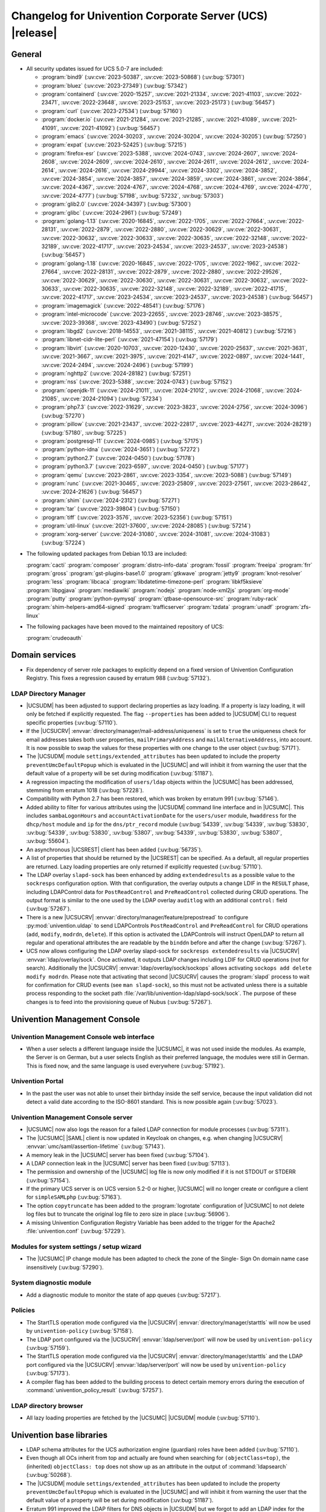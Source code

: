 .. SPDX-FileCopyrightText: 2021-2024 Univention GmbH
..
.. SPDX-License-Identifier: AGPL-3.0-only

.. _relnotes-changelog:

#########################################################
Changelog for Univention Corporate Server (UCS) |release|
#########################################################

.. _changelog-general:

*******
General
*******

.. _security:

* All security updates issued for UCS 5.0-7 are included:

  * :program:`bind9` (:uv:cve:`2023-50387`, :uv:cve:`2023-50868`)
    (:uv:bug:`57301`)

  * :program:`bluez` (:uv:cve:`2023-27349`) (:uv:bug:`57342`)

  * :program:`containerd` (:uv:cve:`2020-15257`, :uv:cve:`2021-21334`,
    :uv:cve:`2021-41103`, :uv:cve:`2022-23471`, :uv:cve:`2022-23648`,
    :uv:cve:`2023-25153`, :uv:cve:`2023-25173`) (:uv:bug:`56457`)

  * :program:`curl` (:uv:cve:`2023-27534`) (:uv:bug:`57160`)

  * :program:`docker.io` (:uv:cve:`2021-21284`, :uv:cve:`2021-21285`,
    :uv:cve:`2021-41089`, :uv:cve:`2021-41091`, :uv:cve:`2021-41092`)
    (:uv:bug:`56457`)

  * :program:`emacs` (:uv:cve:`2024-30203`, :uv:cve:`2024-30204`,
    :uv:cve:`2024-30205`) (:uv:bug:`57250`)

  * :program:`expat` (:uv:cve:`2023-52425`) (:uv:bug:`57215`)

  * :program:`firefox-esr` (:uv:cve:`2023-5388`, :uv:cve:`2024-0743`,
    :uv:cve:`2024-2607`, :uv:cve:`2024-2608`, :uv:cve:`2024-2609`,
    :uv:cve:`2024-2610`, :uv:cve:`2024-2611`, :uv:cve:`2024-2612`,
    :uv:cve:`2024-2614`, :uv:cve:`2024-2616`, :uv:cve:`2024-29944`,
    :uv:cve:`2024-3302`, :uv:cve:`2024-3852`, :uv:cve:`2024-3854`,
    :uv:cve:`2024-3857`, :uv:cve:`2024-3859`, :uv:cve:`2024-3861`,
    :uv:cve:`2024-3864`, :uv:cve:`2024-4367`, :uv:cve:`2024-4767`,
    :uv:cve:`2024-4768`, :uv:cve:`2024-4769`, :uv:cve:`2024-4770`,
    :uv:cve:`2024-4777`) (:uv:bug:`57198`, :uv:bug:`57232`,
    :uv:bug:`57303`)

  * :program:`glib2.0` (:uv:cve:`2024-34397`) (:uv:bug:`57300`)

  * :program:`glibc` (:uv:cve:`2024-2961`) (:uv:bug:`57249`)

  * :program:`golang-1.13` (:uv:cve:`2020-16845`, :uv:cve:`2022-1705`,
    :uv:cve:`2022-27664`, :uv:cve:`2022-28131`, :uv:cve:`2022-2879`,
    :uv:cve:`2022-2880`, :uv:cve:`2022-30629`, :uv:cve:`2022-30631`,
    :uv:cve:`2022-30632`, :uv:cve:`2022-30633`, :uv:cve:`2022-30635`,
    :uv:cve:`2022-32148`, :uv:cve:`2022-32189`, :uv:cve:`2022-41717`,
    :uv:cve:`2023-24534`, :uv:cve:`2023-24537`, :uv:cve:`2023-24538`)
    (:uv:bug:`56457`)

  * :program:`golang-1.18` (:uv:cve:`2020-16845`, :uv:cve:`2022-1705`,
    :uv:cve:`2022-1962`, :uv:cve:`2022-27664`, :uv:cve:`2022-28131`,
    :uv:cve:`2022-2879`, :uv:cve:`2022-2880`, :uv:cve:`2022-29526`,
    :uv:cve:`2022-30629`, :uv:cve:`2022-30630`, :uv:cve:`2022-30631`,
    :uv:cve:`2022-30632`, :uv:cve:`2022-30633`, :uv:cve:`2022-30635`,
    :uv:cve:`2022-32148`, :uv:cve:`2022-32189`, :uv:cve:`2022-41715`,
    :uv:cve:`2022-41717`, :uv:cve:`2023-24534`, :uv:cve:`2023-24537`,
    :uv:cve:`2023-24538`) (:uv:bug:`56457`)

  * :program:`imagemagick` (:uv:cve:`2022-48541`) (:uv:bug:`57176`)

  * :program:`intel-microcode` (:uv:cve:`2023-22655`,
    :uv:cve:`2023-28746`, :uv:cve:`2023-38575`, :uv:cve:`2023-39368`,
    :uv:cve:`2023-43490`) (:uv:bug:`57252`)

  * :program:`libgd2` (:uv:cve:`2018-14553`, :uv:cve:`2021-38115`,
    :uv:cve:`2021-40812`) (:uv:bug:`57216`)

  * :program:`libnet-cidr-lite-perl` (:uv:cve:`2021-47154`)
    (:uv:bug:`57179`)

  * :program:`libvirt` (:uv:cve:`2020-10703`, :uv:cve:`2020-12430`,
    :uv:cve:`2020-25637`, :uv:cve:`2021-3631`, :uv:cve:`2021-3667`,
    :uv:cve:`2021-3975`, :uv:cve:`2021-4147`, :uv:cve:`2022-0897`,
    :uv:cve:`2024-1441`, :uv:cve:`2024-2494`, :uv:cve:`2024-2496`)
    (:uv:bug:`57199`)

  * :program:`nghttp2` (:uv:cve:`2024-28182`) (:uv:bug:`57251`)

  * :program:`nss` (:uv:cve:`2023-5388`, :uv:cve:`2024-0743`)
    (:uv:bug:`57152`)

  * :program:`openjdk-11` (:uv:cve:`2024-21011`, :uv:cve:`2024-21012`,
    :uv:cve:`2024-21068`, :uv:cve:`2024-21085`, :uv:cve:`2024-21094`)
    (:uv:bug:`57234`)

  * :program:`php7.3` (:uv:cve:`2022-31629`, :uv:cve:`2023-3823`,
    :uv:cve:`2024-2756`, :uv:cve:`2024-3096`) (:uv:bug:`57270`)

  * :program:`pillow` (:uv:cve:`2021-23437`, :uv:cve:`2022-22817`,
    :uv:cve:`2023-44271`, :uv:cve:`2024-28219`) (:uv:bug:`57180`,
    :uv:bug:`57225`)

  * :program:`postgresql-11` (:uv:cve:`2024-0985`) (:uv:bug:`57175`)

  * :program:`python-idna` (:uv:cve:`2024-3651`) (:uv:bug:`57272`)

  * :program:`python2.7` (:uv:cve:`2024-0450`) (:uv:bug:`57178`)

  * :program:`python3.7` (:uv:cve:`2023-6597`, :uv:cve:`2024-0450`)
    (:uv:bug:`57177`)

  * :program:`qemu` (:uv:cve:`2023-2861`, :uv:cve:`2023-3354`,
    :uv:cve:`2023-5088`) (:uv:bug:`57149`)

  * :program:`runc` (:uv:cve:`2021-30465`, :uv:cve:`2023-25809`,
    :uv:cve:`2023-27561`, :uv:cve:`2023-28642`, :uv:cve:`2024-21626`)
    (:uv:bug:`56457`)

  * :program:`shim` (:uv:cve:`2024-2312`) (:uv:bug:`57271`)

  * :program:`tar` (:uv:cve:`2023-39804`) (:uv:bug:`57150`)

  * :program:`tiff` (:uv:cve:`2023-3576`, :uv:cve:`2023-52356`)
    (:uv:bug:`57151`)

  * :program:`util-linux` (:uv:cve:`2021-37600`, :uv:cve:`2024-28085`)
    (:uv:bug:`57214`)

  * :program:`xorg-server` (:uv:cve:`2024-31080`,
    :uv:cve:`2024-31081`, :uv:cve:`2024-31083`) (:uv:bug:`57224`)


.. _debian:

* The following updated packages from Debian 10.13 are included:

  :program:`cacti`
  :program:`composer`
  :program:`distro-info-data`
  :program:`fossil`
  :program:`freeipa`
  :program:`frr`
  :program:`gross`
  :program:`gst-plugins-base1.0`
  :program:`gtkwave`
  :program:`jetty9`
  :program:`knot-resolver`
  :program:`less`
  :program:`libcaca`
  :program:`libdatetime-timezone-perl`
  :program:`libkf5ksieve`
  :program:`libpgjava`
  :program:`mediawiki`
  :program:`nodejs`
  :program:`node-xml2js`
  :program:`org-mode`
  :program:`putty`
  :program:`python-pymysql`
  :program:`qtbase-opensource-src`
  :program:`ruby-rack`
  :program:`shim-helpers-amd64-signed`
  :program:`trafficserver`
  :program:`tzdata`
  :program:`unadf`
  :program:`zfs-linux`

.. _maintained:

* The following packages have been moved to the maintained repository of UCS:

  :program:`crudeoauth`

.. _changelog-domain:

***************
Domain services
***************

* Fix dependency of server role packages to explicitly depend on a fixed
  version of Univention Configuration Registry. This fixes a regression caused
  by erratum 988 (:uv:bug:`57132`).

.. _changelog-udm:

LDAP Directory Manager
======================

* |UCSUDM| has been adjusted to support declaring properties as lazy loading. If a
  property is lazy loading, it will only be fetched if explicitly requested.
  The flag ``--properties`` has been added to |UCSUDM| CLI to request specific
  properties (:uv:bug:`57110`).

* If the |UCSUCRV| :envvar:`directory/manager/mail-address/uniqueness` is set to
  ``true`` the uniqueness check for email addresses takes both user properties,
  ``mailPrimaryAddress`` and ``mailAlternativeAddress``, into account. It is now
  possible to swap the values for these properties with one change to the user
  object (:uv:bug:`57171`).

* The |UCSUDM| module ``settings/extended_attributes`` has been updated to include the
  property ``preventUmcDefaultPopup`` which is evaluated in the |UCSUMC| and will
  inhibit it from warning the user that the default value of a property will be
  set during modification (:uv:bug:`51187`).

* A regression impacting the modification of ``users/ldap`` objects within the
  |UCSUMC| has been addressed, stemming from erratum 1018 (:uv:bug:`57228`).

* Compatibility with Python 2.7 has been restored, which was broken by erratum
  991 (:uv:bug:`57146`).

* Added ability to filter for various attributes using the |UCSUDM| command line
  interface and in |UCSUMC|. This includes ``sambaLogonHours`` and
  ``accountActivationDate`` for the ``users/user`` module, ``hwaddress`` for the
  ``dhcp/host`` module and ``ip`` for the ``dns/ptr_record`` module (:uv:bug:`54339`,
  :uv:bug:`54339`, :uv:bug:`53830`, :uv:bug:`54339`, :uv:bug:`53830`,
  :uv:bug:`53807`, :uv:bug:`54339`, :uv:bug:`53830`, :uv:bug:`53807`,
  :uv:bug:`55604`).

* An asynchronous |UCSREST| client has been added (:uv:bug:`56735`).

* A list of properties that should be returned by the |UCSREST| can be
  specified. As a default, all regular properties are returned. Lazy loading
  properties are only returned if explicitly requested (:uv:bug:`57110`).

* The LDAP overlay ``slapd-sock`` has been enhanced by adding ``extendedresults``
  as a possible value to the ``sockresps`` configuration option. With that
  configuration, the overlay outputs a change LDIF in the ``RESULT`` phase,
  including LDAPControl data for ``PostReadControl`` and ``PreReadControl``
  collected during CRUD operations. The output format is similar to the one
  used by the LDAP overlay ``auditlog`` with an additional ``control:`` field
  (:uv:bug:`57267`).

* There is a new |UCSUCRV| :envvar:`directory/manager/feature/prepostread`
  to configure :py:mod:`univention.uldap` to send LDAPControls ``PostReadControl`` and
  ``PreReadControl`` for CRUD operations (``add``, ``modify``, ``modrdn``, ``delete``).
  If this option is activated the LDAPControls will instruct OpenLDAP to return
  all regular and operational attributes the are readable by the ``binddn`` before
  and after the change (:uv:bug:`57267`).

* UCS now allows configuring the LDAP overlay slapd-sock for
  ``sockresps extendedresults`` via |UCSUCRV| :envvar:`ldap/overlay/sock`.
  Once activated, it outputs LDAP changes including LDIF for CRUD operations
  (not for search).
  Additionally the |UCSUCRV| :envvar:`ldap/overlay/sock/sockops` allows
  activating ``sockops add delete modify modrdn``. Please note that activating
  that second |UCSUCRV| causes the :program:`slapd` process to wait for confirmation
  for CRUD events (see ``man slapd-sock``), so this must not be activated unless
  there is a suitable process responding to the socket path
  :file:`/var/lib/univention-ldap/slapd-sock/sock`. The purpose of these changes
  is to feed into the provisioning queue of Nubus (:uv:bug:`57267`).

.. _changelog-umc:

*****************************
Univention Management Console
*****************************

.. _changelog-umc-web:

Univention Management Console web interface
===========================================

* When a user selects a different language inside the |UCSUMC|, it was not used
  inside the modules. As example, the Server is on German, but a user selects
  English as their preferred language, the modules were still in German. This
  is fixed now, and the same language is used everywhere (:uv:bug:`57192`).

.. _changelog-umc-portal:

Univention Portal
=================

* In the past the user was not able to unset their birthday inside the self
  service, because the input validation did not detect a valid date according
  to the ISO-8601 standard. This is now possible again (:uv:bug:`57023`).

.. _changelog-umc-server:

Univention Management Console server
====================================

* |UCSUMC| now also logs the reason for a failed LDAP connection for module
  processes (:uv:bug:`57311`).

* The |UCSUMC| |SAML| client is now updated in Keycloak on changes, e.g. when changing
  |UCSUCRV| :envvar:`umc/saml/assertion-lifetime` (:uv:bug:`57143`).

* A memory leak in the |UCSUMC| server has been fixed (:uv:bug:`57104`).

* A LDAP connection leak in the |UCSUMC| server has been fixed (:uv:bug:`57113`).

* The permission and ownership of the |UCSUMC| log file is now only modified if it
  is not STDOUT or STDERR (:uv:bug:`57154`).

* If the primary UCS server is on UCS version 5.2-0 or higher, |UCSUMC| will no
  longer create or configure a client for ``simpleSAMLphp`` (:uv:bug:`57163`).

* The option ``copytruncate`` has been added to the :program:`logrotate` configuration of
  |UCSUMC| to not delete log files but to truncate the original log file to zero
  size in place (:uv:bug:`56906`).

* A missing Univention Configuration Registry Variable has been added to the
  trigger for the Apache2 :file:`univention.conf` (:uv:bug:`57229`).

.. _changelog-umc-setup:

Modules for system settings / setup wizard
==========================================

* The |UCSUMC| IP change module has been adapted to check the zone of the Single-
  Sign On domain name case insensitively (:uv:bug:`57290`).

.. _changelog-umc-diagnostic:

System diagnostic module
========================

* Add a diagnostic module to monitor the state of app queues (:uv:bug:`57217`).

.. _changelog-umc-policy:

Policies
========

* The StartTLS operation mode configured via the |UCSUCRV|
  :envvar:`directory/manager/starttls` will now be used by ``univention-policy``
  (:uv:bug:`57158`).

* The LDAP port configured via the |UCSUCRV| :envvar:`ldap/server/port` will now be
  used by ``univention-policy`` (:uv:bug:`57159`).

* The StartTLS operation mode configured via the |UCSUCRV|
  :envvar:`directory/manager/starttls` and the LDAP port configured via the
  |UCSUCRV| :envvar:`ldap/server/port` will now be used by ``univention-policy``
  (:uv:bug:`57173`).

* A compiler flag has been added to the building process to detect certain
  memory errors during the execution of :command:`univention_policy_result`
  (:uv:bug:`57257`).

.. _changelog-umc-ldap:

LDAP directory browser
======================

* All lazy loading properties are fetched by the |UCSUMC| |UCSUDM| module
  (:uv:bug:`57110`).

.. _changelog-lib:

*************************
Univention base libraries
*************************

* LDAP schema attributes for the UCS authorization engine (guardian) roles have
  been added (:uv:bug:`57110`).

* Even though all OCs inherit from top and actually are found when searching
  for ``(objectClass=top)``, the (inherited) ``objectClass: top`` does not show up
  as an attribute in the output of :command:`ldapsearch` (:uv:bug:`50268`).

* The |UCSUDM| module ``settings/extended_attributes`` has been updated to include the
  property ``preventUmcDefaultPopup`` which is evaluated in the |UCSUMC| and will
  inhibit it from warning the user that the default value of a property will be
  set during modification (:uv:bug:`51187`).

* Erratum 991 improved the LDAP filters for DNS objects in |UCSUDM| but we
  forgot to add an LDAP index for the ``sOARecord`` attribute there. This update
  fixes that and should improve the performance of the |UCSUMC| modules ``computers``
  and ``school computers``, especially for teachers in UCS@school environments,
  which are subject to a larger number of LDAP ACLs (:uv:bug:`57193`).

* New helper function ``ucs_needsKeycloakSetup``, ``ucs_needsSimplesamlphpSetup``
  and ``ucs_primaryVersionGreaterEqual`` have been added to easier evaluate what
  kind of |SAML| setup is needed the domain (:uv:bug:`57163`).

.. _changelog-service:

***************
System services
***************

.. _changelog-service-saml:

SAML
====

* The LDAP filter for user objects in the LDAP federation configuration has
  been changed to require the attribute ``uid`` (:uv:bug:`57205`).

.. _changelog-service-radius:

RADIUS
======

* The RADIUS server now supports different MAC address formats for the MAB (MAC
  Authentication Bypass) feature (:uv:bug:`57069`).

* The default enabled configuration under :file:`/etc/freeradius/3.0/sites-enabled/`
  was reset to the default one during installation. This breaks setups with
  custom configurations (:uv:bug:`55007`).

.. _changelog-other:

*************
Other changes
*************

* Newer version of package is required as build time dependency for :program:`runc`,
  :program:`containerd` and :program:`docker.io` (:uv:bug:`56457`).

* Fix Debian Bug ``#960887``: ``Use of uninitialized value $caller``
  (:uv:bug:`56457`).

* Product logos (login page icon, ``favicon``, portal icon, |UCSUMC| portal entry
  icon) have been updated (:uv:bug:`57378`).

* Add new PGP public key :file:`univention-archive-key-ucs-52x.gpg` for UCS version 5.2.
  This key is used to sign the UCS version 5.2 repository (:uv:bug:`57312`).
